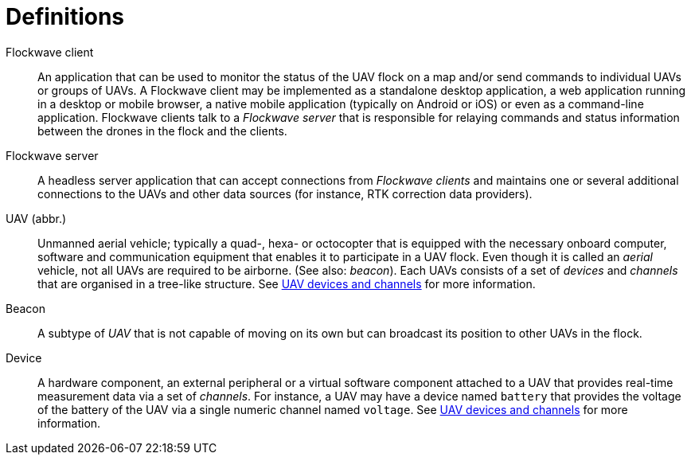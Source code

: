 = Definitions

Flockwave client::
An application that can be used to monitor the status of the UAV flock on a map
and/or send commands to individual UAVs or groups of UAVs. A Flockwave client
may be implemented as a standalone desktop application, a web application
running in a desktop or mobile browser, a native mobile application (typically
on Android or iOS) or even as a command-line application. Flockwave clients talk
to a _Flockwave server_ that is responsible for relaying commands and status
information between the drones in the flock and the clients.

Flockwave server::
A headless server application that can accept connections from _Flockwave
clients_ and maintains one or several additional connections to the UAVs and
other data sources (for instance, RTK correction data providers).

UAV (abbr.)::
Unmanned aerial vehicle; typically a quad-, hexa- or octocopter that is equipped
with the necessary onboard computer, software and communication equipment that
enables it to participate in a UAV flock. Even though it is called an _aerial_
vehicle, not all UAVs are required to be airborne. (See also: _beacon_). Each
UAVs consists of a set of _devices_ and _channels_ that are organised in a
tree-like structure. See xref:devices.adoc[UAV devices and channels] for more
information.

Beacon::
A subtype of _UAV_ that is not capable of moving on its own but can broadcast
its position to other UAVs in the flock.

Device::
A hardware component, an external peripheral or a virtual software component
attached to a UAV that provides real-time measurement data via a set of
_channels_. For instance, a UAV may have a device named `battery` that provides
the voltage of the battery of the UAV via a single numeric channel named
`voltage`. See xref:devices.adoc[UAV devices and channels] for more information.
